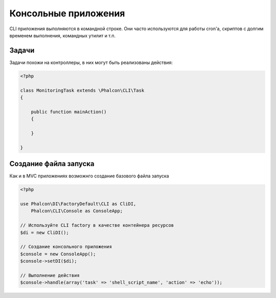 Консольные приложения
=====================
CLI приложения выполняются в командной строке. Они часто используются для работы cron'a, скриптов с долгим временем выполнения, командных утилит и т.п.

Задачи
------
Задачи похожи на контроллеры, в них могут быть реализованы действия:

.. code-block:: php

    <?php

    class MonitoringTask extends \Phalcon\CLI\Task
    {

        public function mainAction()
        {

        }

    }

Создание файла запуска
----------------------
Как и в MVC приложениях возможнго создание базового файла запуска

.. code-block:: php

    <?php

    use Phalcon\DI\FactoryDefault\CLI as CliDI,
        Phalcon\CLI\Console as ConsoleApp;

    // Используйте CLI factory в качестве контейнера ресурсов
    $di = new CliDI();

    // Создание консольного приложения
    $console = new ConsoleApp();
    $console->setDI($di);

    // Выполнение действия
    $console->handle(array('task' => 'shell_script_name', 'action' => 'echo'));

